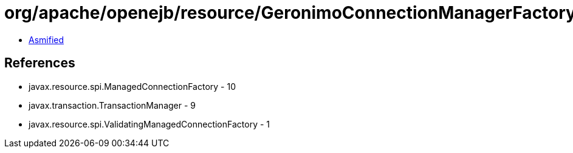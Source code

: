 = org/apache/openejb/resource/GeronimoConnectionManagerFactory.class

 - link:GeronimoConnectionManagerFactory-asmified.java[Asmified]

== References

 - javax.resource.spi.ManagedConnectionFactory - 10
 - javax.transaction.TransactionManager - 9
 - javax.resource.spi.ValidatingManagedConnectionFactory - 1
